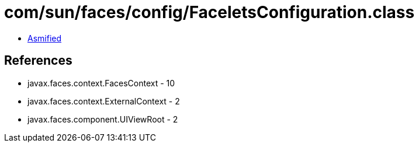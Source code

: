 = com/sun/faces/config/FaceletsConfiguration.class

 - link:FaceletsConfiguration-asmified.java[Asmified]

== References

 - javax.faces.context.FacesContext - 10
 - javax.faces.context.ExternalContext - 2
 - javax.faces.component.UIViewRoot - 2
